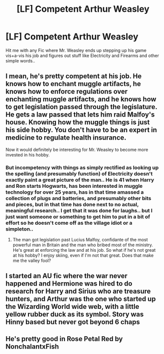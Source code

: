 #+TITLE: [LF] Competent Arthur Weasley

* [LF] Competent Arthur Weasley
:PROPERTIES:
:Author: Wirenfeldt
:Score: 3
:DateUnix: 1595276030.0
:DateShort: 2020-Jul-21
:FlairText: Request
:END:
Hit me with any Fic where Mr. Weasley ends up stepping up his game vis+a-vis his job and figures out stuff like Electricity and Firearms and other simple words..


** I mean, he's pretty competent at his job. He knows how to enchant muggle artifacts, he knows how to enforce regulations over enchanting muggle artifacts, and he knows how to get legislation passed through the legislature. He gets a law passed that lets him raid Malfoy's house. Knowing how the muggle things is just his side hobby. You don't have to be an expert in medicine to regulate health insurance.

Now it would definitely be interesting for Mr. Weasley to become more invested in his hobby.
:PROPERTIES:
:Author: Impossible-Poetry
:Score: 3
:DateUnix: 1595312925.0
:DateShort: 2020-Jul-21
:END:

*** But incompetency with things as simply rectified as looking up the spelling (and presumably function) of Electricity doesn't exactly paint a great picture of the man.. He is 41 when Harry and Ron starts Hogwarts, has been interested in muggle technology for over 25 years, has in that time amassed a collection of plugs and batteries, and presumably other bits and pieces, but in that time has done next to no actual, meaningful research.. I get that it was done for laughs.. but I just want someone or something to get him to put in a bit of effort so he doesn't come off as the village idiot or a simpleton..
:PROPERTIES:
:Author: Wirenfeldt
:Score: 0
:DateUnix: 1595316250.0
:DateShort: 2020-Jul-21
:END:

**** The man got legislation past Lucius Malfoy, confidante of the most powerful man in Britain and the man who bribed most of the ministry. He's great at enforcing the law and at his job. So what if he's not great at his hobby? I enjoy skiing, even if I'm not that great. Does that make me the valley fool?
:PROPERTIES:
:Author: Impossible-Poetry
:Score: 2
:DateUnix: 1595349030.0
:DateShort: 2020-Jul-21
:END:


** I started an AU fic where the war never happened and Hermione was hired to do research for Harry and Sirius who are treasure hunters, and Arthur was the one who started up the Wizarding World wide web, with a little yellow rubber duck as its symbol. Story was Hinny based but never got beyond 6 chaps
:PROPERTIES:
:Author: Pottermum
:Score: 2
:DateUnix: 1595305742.0
:DateShort: 2020-Jul-21
:END:


** He's pretty good in Rose Petal Red by NonchalantxFish
:PROPERTIES:
:Author: Westeller
:Score: 1
:DateUnix: 1595288101.0
:DateShort: 2020-Jul-21
:END:
